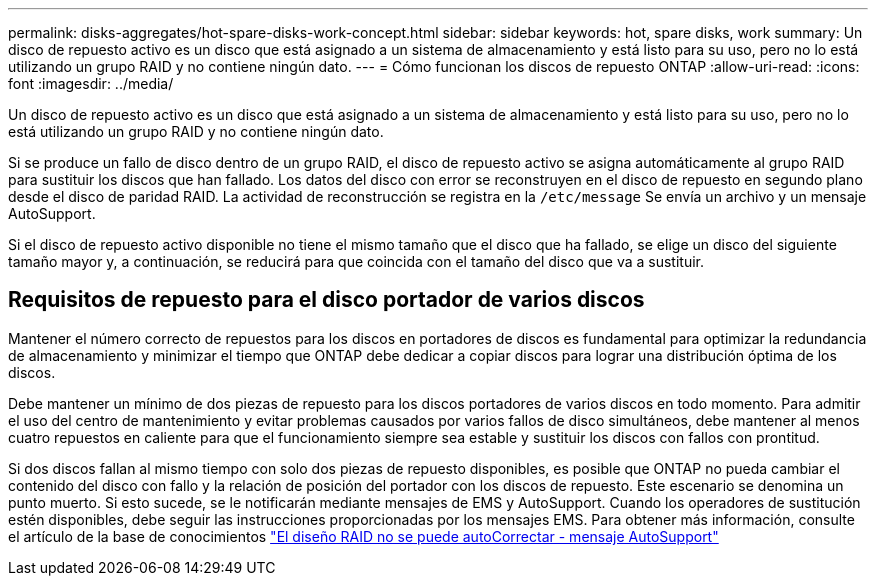 ---
permalink: disks-aggregates/hot-spare-disks-work-concept.html 
sidebar: sidebar 
keywords: hot, spare disks, work 
summary: Un disco de repuesto activo es un disco que está asignado a un sistema de almacenamiento y está listo para su uso, pero no lo está utilizando un grupo RAID y no contiene ningún dato. 
---
= Cómo funcionan los discos de repuesto ONTAP
:allow-uri-read: 
:icons: font
:imagesdir: ../media/


[role="lead"]
Un disco de repuesto activo es un disco que está asignado a un sistema de almacenamiento y está listo para su uso, pero no lo está utilizando un grupo RAID y no contiene ningún dato.

Si se produce un fallo de disco dentro de un grupo RAID, el disco de repuesto activo se asigna automáticamente al grupo RAID para sustituir los discos que han fallado. Los datos del disco con error se reconstruyen en el disco de repuesto en segundo plano desde el disco de paridad RAID. La actividad de reconstrucción se registra en la `/etc/message` Se envía un archivo y un mensaje AutoSupport.

Si el disco de repuesto activo disponible no tiene el mismo tamaño que el disco que ha fallado, se elige un disco del siguiente tamaño mayor y, a continuación, se reducirá para que coincida con el tamaño del disco que va a sustituir.



== Requisitos de repuesto para el disco portador de varios discos

Mantener el número correcto de repuestos para los discos en portadores de discos es fundamental para optimizar la redundancia de almacenamiento y minimizar el tiempo que ONTAP debe dedicar a copiar discos para lograr una distribución óptima de los discos.

Debe mantener un mínimo de dos piezas de repuesto para los discos portadores de varios discos en todo momento. Para admitir el uso del centro de mantenimiento y evitar problemas causados por varios fallos de disco simultáneos, debe mantener al menos cuatro repuestos en caliente para que el funcionamiento siempre sea estable y sustituir los discos con fallos con prontitud.

Si dos discos fallan al mismo tiempo con solo dos piezas de repuesto disponibles, es posible que ONTAP no pueda cambiar el contenido del disco con fallo y la relación de posición del portador con los discos de repuesto. Este escenario se denomina un punto muerto. Si esto sucede, se le notificarán mediante mensajes de EMS y AutoSupport. Cuando los operadores de sustitución estén disponibles, debe seguir las instrucciones proporcionadas por los mensajes EMS. Para obtener más información, consulte el artículo de la base de conocimientos link:https://kb.netapp.com/on-prem/ontap/OHW/OHW-KBs/RAID_Layout_Cannot_Be_Autocorrected_%2D_AutoSupport_message["El diseño RAID no se puede autoCorrectar - mensaje AutoSupport"^]
